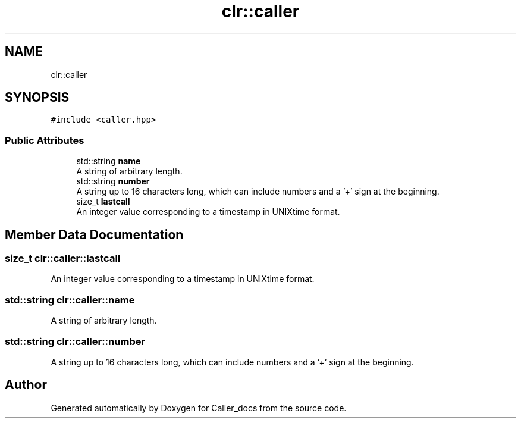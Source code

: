 .TH "clr::caller" 3 "Thu Oct 3 2024" "Caller_docs" \" -*- nroff -*-
.ad l
.nh
.SH NAME
clr::caller
.SH SYNOPSIS
.br
.PP
.PP
\fC#include <caller\&.hpp>\fP
.SS "Public Attributes"

.in +1c
.ti -1c
.RI "std::string \fBname\fP"
.br
.RI "A string of arbitrary length\&. "
.ti -1c
.RI "std::string \fBnumber\fP"
.br
.RI "A string up to 16 characters long, which can include numbers and a '+' sign at the beginning\&. "
.ti -1c
.RI "size_t \fBlastcall\fP"
.br
.RI "An integer value corresponding to a timestamp in UNIXtime format\&. "
.in -1c
.SH "Member Data Documentation"
.PP 
.SS "size_t clr::caller::lastcall"

.PP
An integer value corresponding to a timestamp in UNIXtime format\&. 
.SS "std::string clr::caller::name"

.PP
A string of arbitrary length\&. 
.SS "std::string clr::caller::number"

.PP
A string up to 16 characters long, which can include numbers and a '+' sign at the beginning\&. 

.SH "Author"
.PP 
Generated automatically by Doxygen for Caller_docs from the source code\&.
